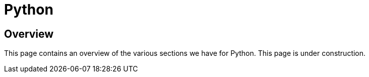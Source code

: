 = Python

== Overview

This page contains an overview of the various sections we have for Python. This page is under construction.

